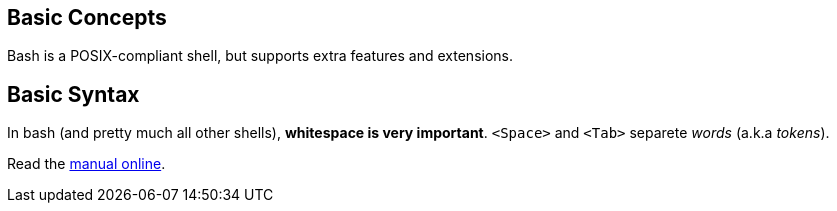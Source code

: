 == Basic Concepts

Bash is a POSIX-compliant shell, but supports extra features and extensions.


== Basic Syntax

In bash (and pretty much all other shells), *whitespace is very important*. `<Space>` and `<Tab>` separete _words_ (a.k.a _tokens_).

Read the link:https://www.gnu.org/software/bash/manual/[manual online^].


